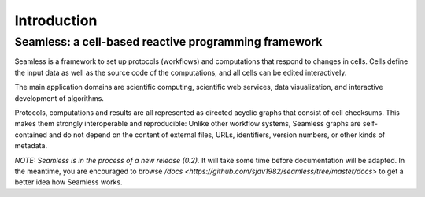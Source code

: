 Introduction
============

Seamless: a cell-based reactive programming framework
^^^^^^^^^^^^^^^^^^^^^^^^^^^^^^^^^^^^^^^^^^^^^^^^^^^^^


Seamless is a framework to set up protocols (workflows) and computations that respond to changes in cells. Cells define the input data as well as the source code of the computations, and all cells can be edited interactively. 

The main application domains are scientific computing, scientific web services, data visualization, and interactive development of algorithms. 

Protocols, computations and results are all represented as directed acyclic graphs that consist of cell checksums. This makes them strongly interoperable and reproducible: Unlike other workflow systems, Seamless graphs are self-contained and do not depend on the content of external files, URLs, identifiers, version numbers, or other kinds of metadata. 

*NOTE: Seamless is in the process of a new release (0.2).* It will take some time before documentation will be adapted. In the meantime, you are encouraged to browse `/docs <https://github.com/sjdv1982/seamless/tree/master/docs>` to get a better idea how Seamless works. 
